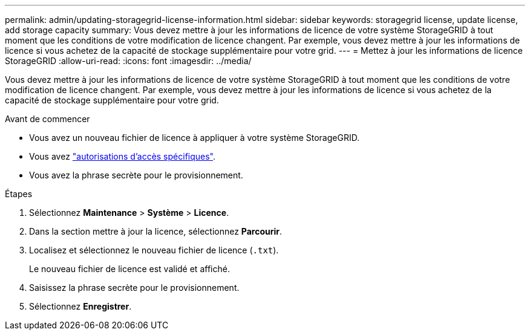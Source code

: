 ---
permalink: admin/updating-storagegrid-license-information.html 
sidebar: sidebar 
keywords: storagegrid license, update license, add storage capacity 
summary: Vous devez mettre à jour les informations de licence de votre système StorageGRID à tout moment que les conditions de votre modification de licence changent. Par exemple, vous devez mettre à jour les informations de licence si vous achetez de la capacité de stockage supplémentaire pour votre grid. 
---
= Mettez à jour les informations de licence StorageGRID
:allow-uri-read: 
:icons: font
:imagesdir: ../media/


[role="lead"]
Vous devez mettre à jour les informations de licence de votre système StorageGRID à tout moment que les conditions de votre modification de licence changent. Par exemple, vous devez mettre à jour les informations de licence si vous achetez de la capacité de stockage supplémentaire pour votre grid.

.Avant de commencer
* Vous avez un nouveau fichier de licence à appliquer à votre système StorageGRID.
* Vous avez link:admin-group-permissions.html["autorisations d'accès spécifiques"].
* Vous avez la phrase secrète pour le provisionnement.


.Étapes
. Sélectionnez *Maintenance* > *Système* > *Licence*.
. Dans la section mettre à jour la licence, sélectionnez *Parcourir*.
. Localisez et sélectionnez le nouveau fichier de licence (`.txt`).
+
Le nouveau fichier de licence est validé et affiché.

. Saisissez la phrase secrète pour le provisionnement.
. Sélectionnez *Enregistrer*.

